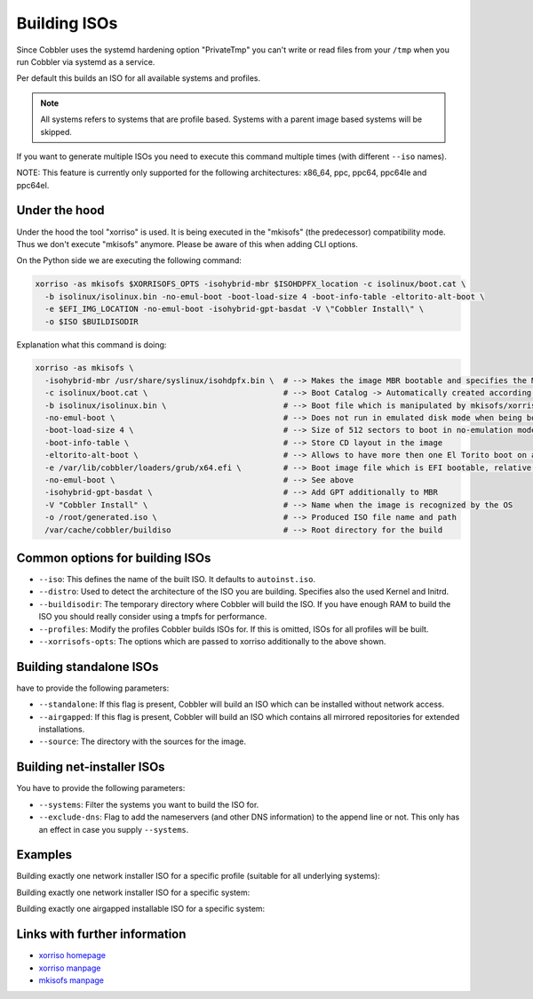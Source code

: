 .. _building-isos:

*************
Building ISOs
*************

Since Cobbler uses the systemd hardening option "PrivateTmp" you can't write or read files from your ``/tmp`` when you
run Cobbler via systemd as a service.

Per default this builds an ISO for all available systems and profiles.

.. note:: All systems refers to systems that are profile based. Systems with a parent image based systems will be
          skipped.

If you want to generate multiple ISOs you need to execute this command multiple times (with different ``--iso`` names).

NOTE: This feature is currently only supported for the following architectures: x86_64, ppc, ppc64, ppc64le and ppc64el.

Under the hood
##############

Under the hood the tool "xorriso" is used. It is being executed in the "mkisofs" (the predecessor) compatibility mode.
Thus we don't execute "mkisofs" anymore. Please be aware of this when adding CLI options.

On the Python side we are executing the following command:

.. code::

   xorriso -as mkisofs $XORRISOFS_OPTS -isohybrid-mbr $ISOHDPFX_location -c isolinux/boot.cat \
     -b isolinux/isolinux.bin -no-emul-boot -boot-load-size 4 -boot-info-table -eltorito-alt-boot \
     -e $EFI_IMG_LOCATION -no-emul-boot -isohybrid-gpt-basdat -V \"Cobbler Install\" \
     -o $ISO $BUILDISODIR

Explanation what this command is doing:

.. code::

   xorriso -as mkisofs \
     -isohybrid-mbr /usr/share/syslinux/isohdpfx.bin \  # --> Makes the image MBR bootable and specifies the MBR File
     -c isolinux/boot.cat \                             # --> Boot Catalog -> Automatically created according to Syslinux wiki
     -b isolinux/isolinux.bin \                         # --> Boot file which is manipulated by mkisofs/xorriso
     -no-emul-boot \                                    # --> Does not run in emulated disk mode when being booted
     -boot-load-size 4 \                                # --> Size of 512 sectors to boot in no-emulation mode
     -boot-info-table \                                 # --> Store CD layout in the image
     -eltorito-alt-boot \                               # --> Allows to have more then one El Torito boot on a CD
     -e /var/lib/cobbler/loaders/grub/x64.efi \         # --> Boot image file which is EFI bootable, relative to root directory
     -no-emul-boot \                                    # --> See above
     -isohybrid-gpt-basdat \                            # --> Add GPT additionally to MBR
     -V "Cobbler Install" \                             # --> Name when the image is recognized by the OS
     -o /root/generated.iso \                           # --> Produced ISO file name and path
     /var/cache/cobbler/buildiso                        # --> Root directory for the build

Common options for building ISOs
################################

* ``--iso``: This defines the name of the built ISO. It defaults to ``autoinst.iso``.
* ``--distro``: Used to detect the architecture of the ISO you are building. Specifies also the used Kernel and Initrd.
* ``--buildisodir``: The temporary directory where Cobbler will build the ISO. If you have enough RAM to build the ISO
  you should really consider using a tmpfs for performance.
* ``--profiles``: Modify the profiles Cobbler builds ISOs for. If this is omitted, ISOs for all profiles will be built.
* ``--xorrisofs-opts``: The options which are passed to xorriso additionally to the above shown.

Building standalone ISOs
########################

have to provide the following parameters:

* ``--standalone``: If this flag is present, Cobbler will build an ISO which can be installed without network access.
* ``--airgapped``: If this flag is present, Cobbler will build an ISO which contains all mirrored repositories for
  extended installations.
* ``--source``: The directory with the sources for the image.

Building net-installer ISOs
###########################

You have to provide the following parameters:

* ``--systems``: Filter the systems you want to build the ISO for.
* ``--exclude-dns``: Flag to add the nameservers (and other DNS information) to the append line or not. This only has
  an effect in case you supply ``--systems``.

Examples
########

Building exactly one network installer ISO for a specific profile (suitable for all underlying systems):

Building exactly one network installer ISO for a specific system:

Building exactly one airgapped installable ISO for a specific system:

Links with further information
##############################

* `xorriso homepage <https://www.gnu.org/software/xorriso/>`_
* `xorriso manpage <https://www.gnu.org/software/xorriso/man_1_xorriso.html>`_
* `mkisofs manpage <https://linux.die.net/man/8/mkisofs>`_
